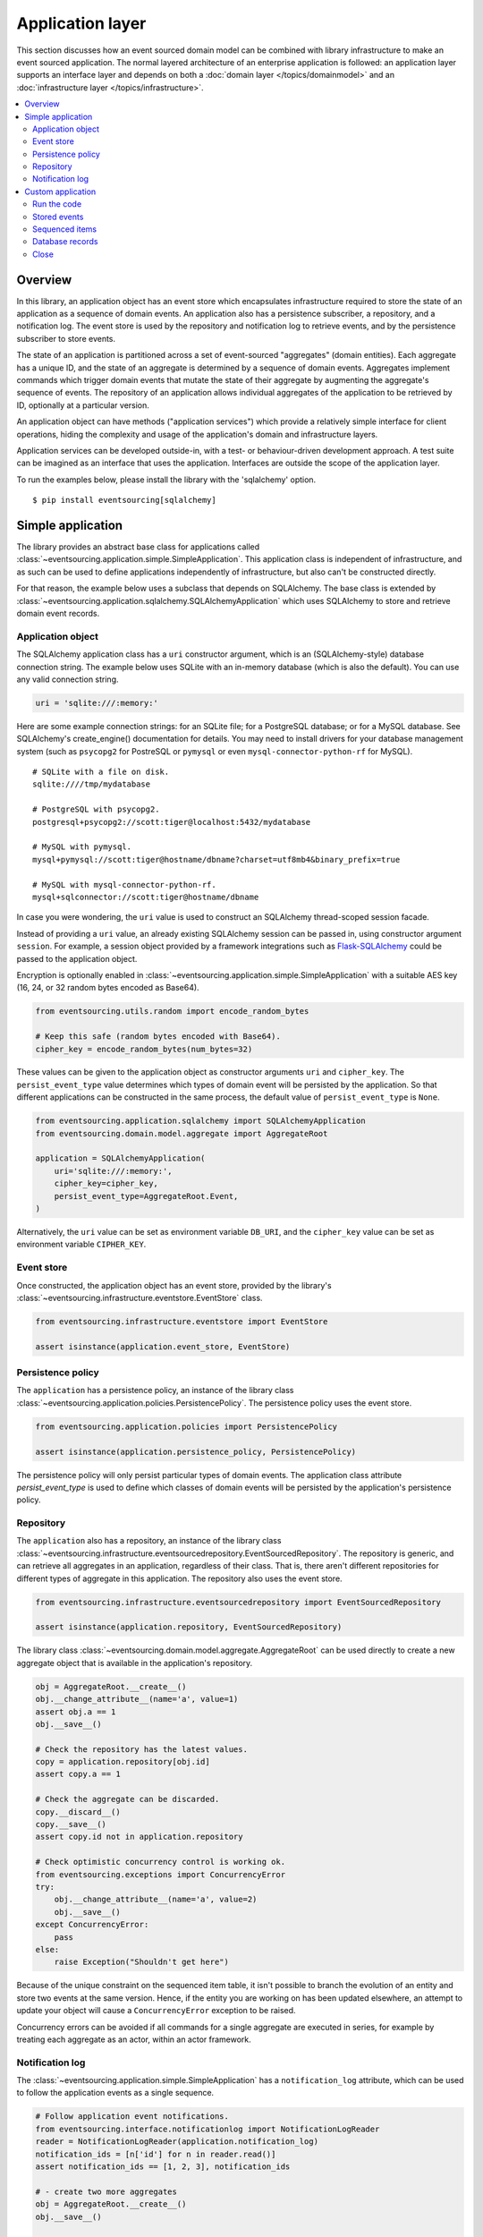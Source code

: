 =================
Application layer
=================

This section discusses how an event sourced domain model can
be combined with library infrastructure to make an event sourced
application. The normal layered architecture of an enterprise
application is followed: an application layer supports an interface
layer and depends on both a :doc:`domain layer </topics/domainmodel>`
and an :doc:`infrastructure layer </topics/infrastructure>`.


.. contents:: :local:


Overview
========


In this library, an application object has an event store which encapsulates
infrastructure required to store the state of an application as a sequence of
domain events. An application also has a persistence subscriber, a repository,
and a notification log. The event store is used by the repository and notification
log to retrieve events, and by the persistence subscriber to store events.

The state of an application is partitioned across a set of event-sourced "aggregates"
(domain entities). Each aggregate has a unique ID, and the state of an aggregate is
determined by a sequence of domain events. Aggregates implement commands which
trigger domain events that mutate the state of their aggregate by augmenting the
aggregate's sequence of events. The repository of an application allows individual
aggregates of the application to be retrieved by ID, optionally at a particular version.

An application object can have methods ("application services")
which provide a relatively simple interface for client operations,
hiding the complexity and usage of the application's domain and
infrastructure layers.

Application services can be developed outside-in, with a
test- or behaviour-driven development approach. A test suite can
be imagined as an interface that uses the application. Interfaces
are outside the scope of the application layer.

To run the examples below, please install the library with the
'sqlalchemy' option.

::

    $ pip install eventsourcing[sqlalchemy]


Simple application
==================

The library provides an abstract base class for applications called
:class:`~eventsourcing.application.simple.SimpleApplication`. This
application class is independent of infrastructure, and as such
can be used to define applications independently of infrastructure,
but also can't be constructed directly.

For that reason, the example below uses a subclass that depends on SQLAlchemy.
The base class is extended by
:class:`~eventsourcing.application.sqlalchemy.SQLAlchemyApplication`
which uses SQLAlchemy to store and retrieve domain event records.


Application object
------------------

The SQLAlchemy application class has a ``uri`` constructor argument,
which is an (SQLAlchemy-style) database connection string. The example
below uses SQLite with an in-memory database (which is also the default).
You can use any valid connection string.

.. code:: python

    uri = 'sqlite:///:memory:'


Here are some example connection strings: for an SQLite
file; for a PostgreSQL database; or for a MySQL database.
See SQLAlchemy's create_engine() documentation for details.
You may need to install drivers for your database management
system (such as ``psycopg2`` for PostreSQL or ``pymysql`` or
even ``mysql-connector-python-rf`` for MySQL).

::

    # SQLite with a file on disk.
    sqlite:////tmp/mydatabase

    # PostgreSQL with psycopg2.
    postgresql+psycopg2://scott:tiger@localhost:5432/mydatabase

    # MySQL with pymysql.
    mysql+pymysql://scott:tiger@hostname/dbname?charset=utf8mb4&binary_prefix=true

    # MySQL with mysql-connector-python-rf.
    mysql+sqlconnector://scott:tiger@hostname/dbname

In case you were wondering, the ``uri`` value is used to construct
an SQLAlchemy thread-scoped session facade.

Instead of providing a ``uri`` value, an already existing SQLAlchemy
session can be passed in, using constructor argument ``session``.
For example, a session object provided by a framework integrations such as
`Flask-SQLAlchemy <http://flask-sqlalchemy.pocoo.org/>`__ could be passed
to the application object.

Encryption is optionally enabled in
:class:`~eventsourcing.application.simple.SimpleApplication`
with a suitable AES key (16, 24, or 32 random bytes encoded as Base64).

.. code:: python

    from eventsourcing.utils.random import encode_random_bytes

    # Keep this safe (random bytes encoded with Base64).
    cipher_key = encode_random_bytes(num_bytes=32)


These values can be given to the application object as constructor arguments
``uri`` and ``cipher_key``. The ``persist_event_type`` value determines which
types of domain event will be persisted by the application. So that different
applications can be constructed in the same process, the default value of
``persist_event_type`` is ``None``.

.. code:: python

    from eventsourcing.application.sqlalchemy import SQLAlchemyApplication
    from eventsourcing.domain.model.aggregate import AggregateRoot

    application = SQLAlchemyApplication(
        uri='sqlite:///:memory:',
        cipher_key=cipher_key,
        persist_event_type=AggregateRoot.Event,
    )


Alternatively, the ``uri`` value can be set as environment variable ``DB_URI``,
and the ``cipher_key`` value can be set as environment variable
``CIPHER_KEY``.


Event store
-----------

Once constructed, the application object has an event store, provided
by the library's :class:`~eventsourcing.infrastructure.eventstore.EventStore`
class.

.. code:: python

    from eventsourcing.infrastructure.eventstore import EventStore

    assert isinstance(application.event_store, EventStore)


Persistence policy
------------------

The ``application`` has a persistence policy, an instance of the library class
:class:`~eventsourcing.application.policies.PersistencePolicy`. The persistence policy
uses the event store.

.. code:: python

    from eventsourcing.application.policies import PersistencePolicy

    assert isinstance(application.persistence_policy, PersistencePolicy)

The persistence policy will only persist particular types of domain events.
The application class attribute `persist_event_type` is used to define which
classes of domain events will be persisted by the application's persistence
policy.


Repository
----------

The ``application`` also has a repository, an instance of the library class
:class:`~eventsourcing.infrastructure.eventsourcedrepository.EventSourcedRepository`.
The repository is generic, and can retrieve all aggregates in an application,
regardless of their class. That is, there aren't different repositories for
different types of aggregate in this application. The repository also uses
the event store.

.. code:: python

    from eventsourcing.infrastructure.eventsourcedrepository import EventSourcedRepository

    assert isinstance(application.repository, EventSourcedRepository)


The library class :class:`~eventsourcing.domain.model.aggregate.AggregateRoot`
can be used directly to create a new aggregate object that is available in the
application's repository.

.. code:: python

    obj = AggregateRoot.__create__()
    obj.__change_attribute__(name='a', value=1)
    assert obj.a == 1
    obj.__save__()

    # Check the repository has the latest values.
    copy = application.repository[obj.id]
    assert copy.a == 1

    # Check the aggregate can be discarded.
    copy.__discard__()
    copy.__save__()
    assert copy.id not in application.repository

    # Check optimistic concurrency control is working ok.
    from eventsourcing.exceptions import ConcurrencyError
    try:
        obj.__change_attribute__(name='a', value=2)
        obj.__save__()
    except ConcurrencyError:
        pass
    else:
        raise Exception("Shouldn't get here")

Because of the unique constraint on the sequenced item table, it isn't
possible to branch the evolution of an entity and store two events
at the same version. Hence, if the entity you are working on has been
updated elsewhere, an attempt to update your object will cause a
``ConcurrencyError`` exception to be raised.

Concurrency errors can be avoided if all commands for a single aggregate
are executed in series, for example by treating each aggregate as an actor,
within an actor framework.


Notification log
----------------

The :class:`~eventsourcing.application.simple.SimpleApplication` has a
``notification_log`` attribute, which can be used to follow the application
events as a single sequence.

.. code:: python

    # Follow application event notifications.
    from eventsourcing.interface.notificationlog import NotificationLogReader
    reader = NotificationLogReader(application.notification_log)
    notification_ids = [n['id'] for n in reader.read()]
    assert notification_ids == [1, 2, 3], notification_ids

    # - create two more aggregates
    obj = AggregateRoot.__create__()
    obj.__save__()

    obj = AggregateRoot.__create__()
    obj.__save__()

    # - get the new event notifications from the reader
    notification_ids = [n['id'] for n in reader.read()]
    assert notification_ids == [4, 5], notification_ids

Custom application
==================

Firstly, a custom aggregate root class called ``CustomAggregate`` is defined
below. It extends the library's :class:`~eventsourcing.domain.model.aggregate.AggregateRoot`
entity with event-sourced attribute ``a``.

.. code:: python

    from eventsourcing.domain.model.decorators import attribute

    class CustomAggregate(AggregateRoot):
        def __init__(self, a, **kwargs):
            super(CustomAggregate, self).__init__(**kwargs)
            self._a = a

        @attribute
        def a(self):
            """Mutable attribute a."""


For more sophisticated domain models, please read about the custom
entities, commands, and domain events that can be developed using
classes from the library's :doc:`domain model layer </topics/domainmodel>`.

The example below shows a custom application class ``MyApplication`` that
extends ``SQLAlchemyApplication`` with application service ``create_aggregate()``
that can create new ``CustomAggregate`` entities.

The ``persist_event_type`` value can be set as a class attribute.

.. code:: python

    from eventsourcing.application.sqlalchemy import SQLAlchemyApplication


    class MyApplication(SQLAlchemyApplication):
        persist_event_type = AggregateRoot.Event

        def create_aggregate(self, a):
            return CustomAggregate.__create__(a=1)


Run the code
------------

The custom application object can be constructed.

.. code:: python

    # Construct application object.
    application = MyApplication(uri='sqlite:///:memory:')


The application service aggregate factor method ``create_aggregate()``
can be called.

.. code:: python

    # Create aggregate using application service, and save it.
    aggregate = application.create_aggregate(a=1)
    aggregate.__save__()


Existing aggregates can be retrieved by ID using the repository's
dictionary-like interface.

.. code:: python

    # Aggregate is in the repository.
    assert aggregate.id in application.repository

    # Get aggregate using dictionary-like interface.
    aggregate = application.repository[aggregate.id]

    assert aggregate.a == 1


Changes to the aggregate's attribute ``a`` are visible in
the repository once pending events have been published.

.. code:: python

    # Change attribute value.
    aggregate.a = 2
    aggregate.a = 3

    # Don't forget to save!
    aggregate.__save__()

    # Retrieve again from repository.
    aggregate = application.repository[aggregate.id]

    # Check attribute has new value.
    assert aggregate.a == 3


The aggregate can be discarded. After being saved, a discarded
aggregate will no longer be available in the repository.

.. code:: python

    # Discard the aggregate.
    aggregate.__discard__()
    aggregate.__save__()

    # Check discarded aggregate no longer exists in repository.
    assert aggregate.id not in application.repository


Attempts to retrieve an aggregate that does not
exist will cause a ``KeyError`` to be raised.

.. code:: python

    # Fail to get aggregate from dictionary-like interface.
    try:
        application.repository[aggregate.id]
    except KeyError:
        pass
    else:
        raise Exception("Shouldn't get here")


Stored events
-------------

It is always possible to get the domain events for an aggregate,
by using the application's event store method ``get_domain_events()``.

.. code:: python

    events = application.event_store.get_domain_events(originator_id=aggregate.id)
    assert len(events) == 4

    assert events[0].originator_id == aggregate.id
    assert isinstance(events[0], CustomAggregate.Created)
    assert events[0].a == 1

    assert events[1].originator_id == aggregate.id
    assert isinstance(events[1], CustomAggregate.AttributeChanged)
    assert events[1].name == '_a'
    assert events[1].value == 2

    assert events[2].originator_id == aggregate.id
    assert isinstance(events[2], CustomAggregate.AttributeChanged)
    assert events[2].name == '_a'
    assert events[2].value == 3

    assert events[3].originator_id == aggregate.id
    assert isinstance(events[3], CustomAggregate.Discarded)


Sequenced items
---------------

It is also possible to get the sequenced item namedtuples for an aggregate,
by using the method ``get_items()`` of the event store's record manager.

.. code:: python

    items = application.event_store.record_manager.list_items(aggregate.id)
    assert len(items) == 4

    assert items[0].originator_id == aggregate.id
    assert items[0].topic == 'eventsourcing.domain.model.aggregate#AggregateRoot.Created'
    assert '"a":1' in items[0].state, items[0].state
    assert '"timestamp":' in items[0].state

    assert items[1].originator_id == aggregate.id
    assert items[1].topic == 'eventsourcing.domain.model.aggregate#AggregateRoot.AttributeChanged'
    assert '"name":"_a"' in items[1].state
    assert '"timestamp":' in items[1].state

    assert items[2].originator_id == aggregate.id
    assert items[2].topic == 'eventsourcing.domain.model.aggregate#AggregateRoot.AttributeChanged'
    assert '"name":"_a"' in items[2].state
    assert '"timestamp":' in items[2].state

    assert items[3].originator_id == aggregate.id
    assert items[3].topic == 'eventsourcing.domain.model.aggregate#AggregateRoot.Discarded'
    assert '"timestamp":' in items[3].state

In this example, the ``cipher_key`` was not set, so the stored data is visible.

Database records
----------------

Of course, it is also possible to just use the record class directly
to obtain records. After all, it's just an SQLAlchemy ORM object.

.. code:: python

    application.event_store.record_manager.record_class

The ``orm_query()`` method of the SQLAlchemy record manager
is a convenient way to get a query object from the session
for the record class.

.. code:: python

    event_records = application.event_store.record_manager.orm_query().all()

    assert len(event_records) == 4

Close
-----

If the application isn't being used as a context manager, then it is useful to
unsubscribe any handlers subscribed by the policies (avoids dangling handlers
being called inappropriately, if the process isn't going to terminate immediately,
such as when this documentation is tested as part of the library's test suite).

.. code:: python

    # Clean up.
    application.close()



.. Todo: Something about using uuid5 to make UUIDs from things like email addresses.

.. Todo: Something about using a policy to update views from published events.

.. Todo: Something about using a policy to update a register of existant IDs from published events.

.. Todo: Something about having a worker application, that has policies that process events received by a worker.

.. Todo: Something about having a policy to publish events to worker applications.

.. Todo: Something like a message queue strategy strategy.

.. Todo: Something about publishing events to a message queue.

.. Todo: Something about receiving events in a message queue worker.

.. Todo: Something about publishing events to a message queue.

.. Todo: Something about receiving events in a message queue worker.

